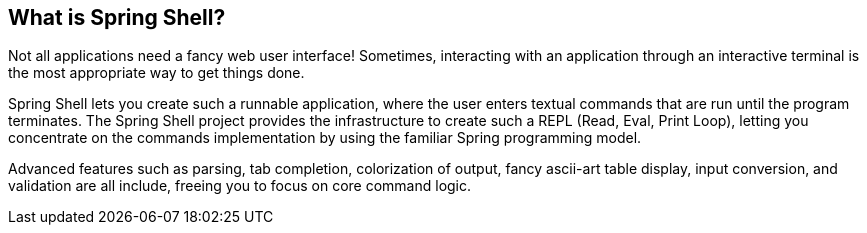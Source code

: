 == What is Spring Shell?

Not all applications need a fancy web user interface!
Sometimes, interacting with an application through an interactive terminal is
the most appropriate way to get things done.

Spring Shell lets you create such a runnable application, where the
user enters textual commands that are run until the program terminates.
The Spring Shell project provides the infrastructure to create such a REPL (Read, Eval,
Print Loop), letting you concentrate on the commands implementation by using
the familiar Spring programming model.

Advanced features such as parsing, tab completion, colorization of output, fancy ascii-art
table display, input conversion, and validation are all include, freeing you
to focus on core command logic.
